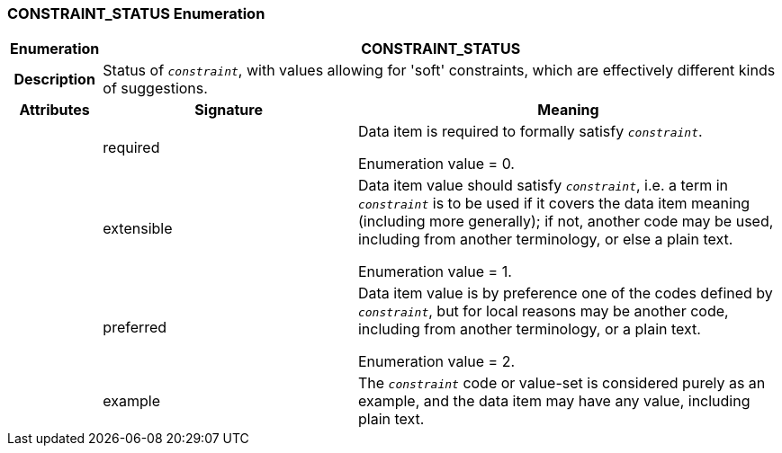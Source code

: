 === CONSTRAINT_STATUS Enumeration

[cols="^1,3,5"]
|===
h|*Enumeration*
2+^h|*CONSTRAINT_STATUS*

h|*Description*
2+a|Status of `_constraint_`, with values allowing for 'soft' constraints, which are effectively different kinds of suggestions.

h|*Attributes*
^h|*Signature*
^h|*Meaning*

h|
|required
a|Data item is required to formally satisfy `_constraint_`.

Enumeration value = 0.

h|
|extensible
a|Data item value should satisfy `_constraint_`, i.e. a term in `_constraint_` is to be used if it covers the data item meaning (including more generally); if not, another code may be used, including from another terminology, or else a plain text.

Enumeration value = 1.

h|
|preferred
a|Data item value is by preference one of the codes defined by `_constraint_`, but for local reasons may be another code, including from another terminology, or a plain text.

Enumeration value = 2.

h|
|example
a|The `_constraint_` code or value-set is considered purely as an example, and the data item may have any value, including plain text.
|===
